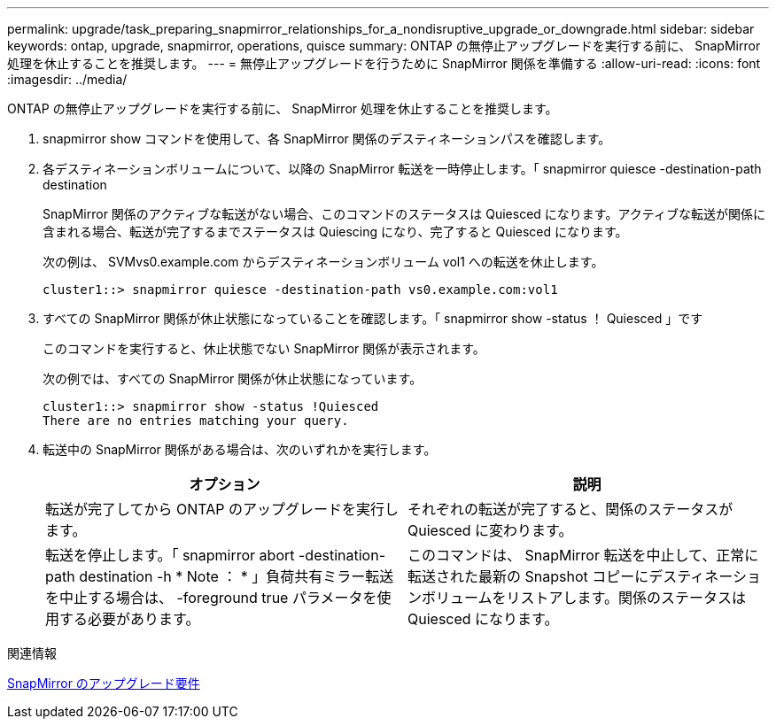 ---
permalink: upgrade/task_preparing_snapmirror_relationships_for_a_nondisruptive_upgrade_or_downgrade.html 
sidebar: sidebar 
keywords: ontap, upgrade, snapmirror, operations, quisce 
summary: ONTAP の無停止アップグレードを実行する前に、 SnapMirror 処理を休止することを推奨します。 
---
= 無停止アップグレードを行うために SnapMirror 関係を準備する
:allow-uri-read: 
:icons: font
:imagesdir: ../media/


[role="lead"]
ONTAP の無停止アップグレードを実行する前に、 SnapMirror 処理を休止することを推奨します。

. snapmirror show コマンドを使用して、各 SnapMirror 関係のデスティネーションパスを確認します。
. 各デスティネーションボリュームについて、以降の SnapMirror 転送を一時停止します。「 snapmirror quiesce -destination-path destination
+
SnapMirror 関係のアクティブな転送がない場合、このコマンドのステータスは Quiesced になります。アクティブな転送が関係に含まれる場合、転送が完了するまでステータスは Quiescing になり、完了すると Quiesced になります。

+
次の例は、 SVMvs0.example.com からデスティネーションボリューム vol1 への転送を休止します。

+
[listing]
----
cluster1::> snapmirror quiesce -destination-path vs0.example.com:vol1
----
. すべての SnapMirror 関係が休止状態になっていることを確認します。「 snapmirror show -status ！ Quiesced 」です
+
このコマンドを実行すると、休止状態でない SnapMirror 関係が表示されます。

+
次の例では、すべての SnapMirror 関係が休止状態になっています。

+
[listing]
----
cluster1::> snapmirror show -status !Quiesced
There are no entries matching your query.
----
. 転送中の SnapMirror 関係がある場合は、次のいずれかを実行します。
+
[cols="2*"]
|===
| オプション | 説明 


 a| 
転送が完了してから ONTAP のアップグレードを実行します。
 a| 
それぞれの転送が完了すると、関係のステータスが Quiesced に変わります。



 a| 
転送を停止します。「 snapmirror abort -destination-path destination -h * Note ： * 」負荷共有ミラー転送を中止する場合は、 -foreground true パラメータを使用する必要があります。
 a| 
このコマンドは、 SnapMirror 転送を中止して、正常に転送された最新の Snapshot コピーにデスティネーションボリュームをリストアします。関係のステータスは Quiesced になります。

|===


.関連情報
xref:concept_upgrade_requirements_for_snapmirror.adoc[SnapMirror のアップグレード要件]
